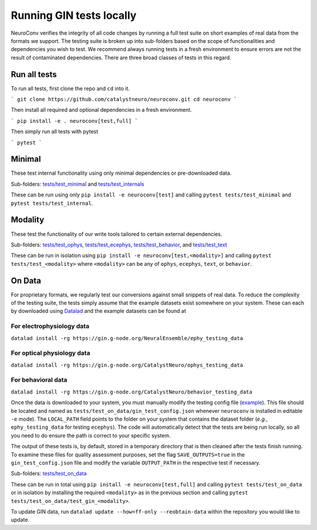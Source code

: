 Running GIN tests locally
=========================

NeuroConv verifies the integrity of all code changes by running a full test suite on short examples of real data from
the formats we support. The testing suite is broken up into sub-folders based on the scope of functionalities and
dependencies you wish to test. We recommend always running tests in a fresh environment to ensure errors are not the
result of contaminated dependencies. There are three broad classes of tests in this regard.

Run all tests
-------------
To run all tests, first clone the repo and ``cd`` into it.

```
git clone https://github.com/catalystneuro/neuroconv.git
cd neuroconv
```

Then install all required and optional dependencies in a fresh environment.

```
pip install -e . neuroconv[test,full]
```

Then simply run all tests with pytest

```
pytest
```

Minimal
-------

These test internal functionality using only minimal dependencies or pre-downloaded data.

Sub-folders: `tests/test_minimal <https://github.com/catalystneuro/neuroconv/tree/main/tests/test_minimal>`_ and
`tests/test_internals <https://github.com/catalystneuro/neuroconv/tree/main/tests/test_internals>`_

These can be run using only ``pip install -e neuroconv[test]`` and calling ``pytest tests/test_minimal`` and
``pytest tests/test_internal``.



Modality
--------

These test the functionality of our write tools tailored to certain external dependencies.

Sub-folders: `tests/test_ophys <https://github.com/catalystneuro/neuroconv/tree/main/tests/test_ophys>`_,
`tests/test_ecephys <https://github.com/catalystneuro/neuroconv/tree/main/tests/test_ecephys>`_,
`tests/test_behavior <https://github.com/catalystneuro/neuroconv/tree/main/tests/test_behavior>`_, and
`tests/test_text <https://github.com/catalystneuro/neuroconv/tree/main/tests/test_text>`_

These can be run in isolation using ``pip install -e neuroconv[test,<modality>]`` and calling
``pytest tests/test_<modality>`` where ``<modality>`` can be any of ``ophys``, ``ecephys``, ``text``, or ``behavior``.



On Data
-------

For proprietary formats, we regularly test our conversions against small snippets of real data. To reduce the
complexity of the testing suite, the tests simply assume that the example datasets exist somewhere on your system.
These can each by downloaded using `Datalad <https://www.datalad.org/>`_ and the example datasets can be found at

For electrophysiology data
""""""""""""""""""""""""""
``datalad install -rg https://gin.g-node.org/NeuralEnsemble/ephy_testing_data``

For optical physiology data
"""""""""""""""""""""""""""
``datalad install -rg https://gin.g-node.org/CatalystNeuro/ophys_testing_data``

For behavioral data
"""""""""""""""""""
``datalad install -rg https://gin.g-node.org/CatalystNeuro/behavior_testing_data``

Once the data is downloaded to your system, you must manually modify the testing config file
(`example <https://github.com/catalystneuro/neuroconv/blob/main/base_gin_test_config.json>`_). This file should be
located and named as ``tests/test_on_data/gin_test_config.json`` whenever ``neuroconv`` is installed in editable
``-e`` mode). The ``LOCAL_PATH`` field points to the folder on your system that contains the dataset folder (*e.g.*,
``ephy_testing_data`` for testing ``ecephys``). The code will automatically detect that the tests are being run
locally, so all you need to do ensure the path is correct to your specific system.

The output of these tests is, by default, stored in a temporary directory that is then cleaned after the tests finish
running. To examine these files for quality assessment purposes, set the flag ``SAVE_OUTPUTS=true`` in the
``gin_test_config.json`` file and modify the variable ``OUTPUT_PATH`` in the respective test if necessary.

Sub-folders: `tests/test_on_data <https://github.com/catalystneuro/neuroconv/tree/main/tests/test_on_data>`_

These can be run in total using ``pip install -e neuroconv[test,full]`` and calling ``pytest tests/test_on_data`` or
in isolation by installing the required ``<modality>`` as in the previous section and calling
``pytest tests/test_on_data/test_gin_<modality>``.

To update GIN data, run ``datalad update --how=ff-only --reobtain-data`` within the repository you would like to update.